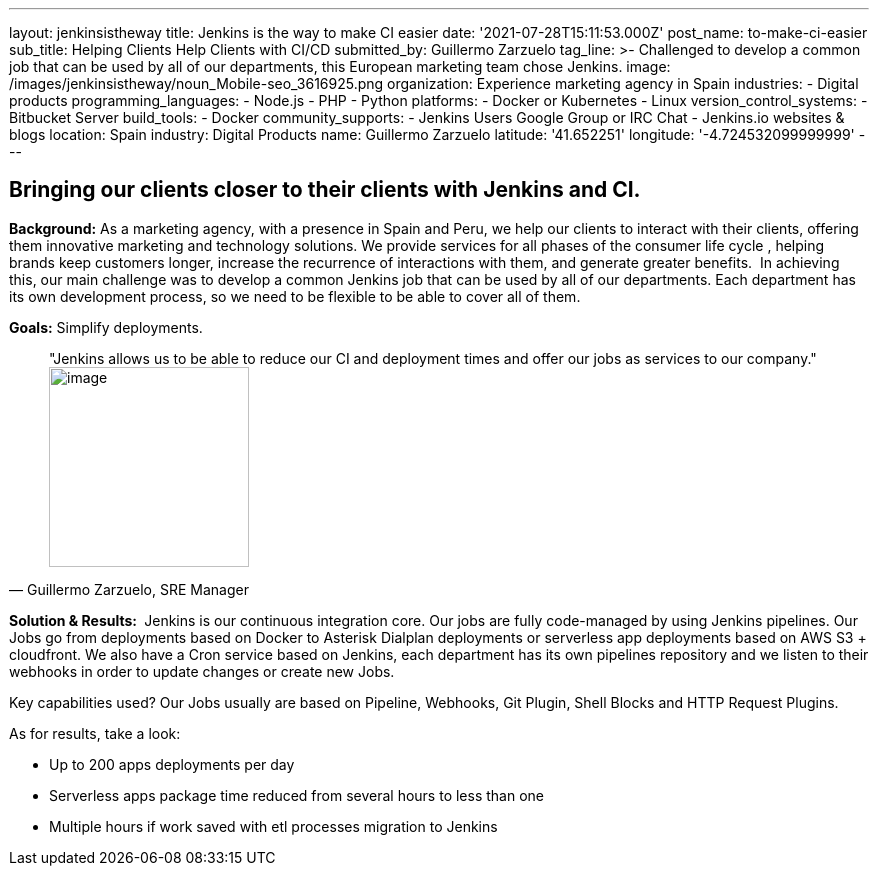 ---
layout: jenkinsistheway
title: Jenkins is the way to make CI easier
date: '2021-07-28T15:11:53.000Z'
post_name: to-make-ci-easier
sub_title: Helping Clients Help Clients with CI/CD
submitted_by: Guillermo Zarzuelo
tag_line: >-
  Challenged to develop a common job that can be used by all of our departments,
  this European marketing team chose Jenkins.
image: /images/jenkinsistheway/noun_Mobile-seo_3616925.png
organization: Experience marketing agency in Spain
industries:
  - Digital products
programming_languages:
  - Node.js
  - PHP
  - Python
platforms:
  - Docker or Kubernetes
  - Linux
version_control_systems:
  - Bitbucket Server
build_tools:
  - Docker
community_supports:
  - Jenkins Users Google Group or IRC Chat
  - Jenkins.io websites & blogs
location: Spain
industry: Digital Products
name: Guillermo Zarzuelo
latitude: '41.652251'
longitude: '-4.724532099999999'
---





== Bringing our clients closer to their clients with Jenkins and CI.

*Background:* As a marketing agency, with a presence in Spain and Peru, we help our clients to interact with their clients, offering them innovative marketing and technology solutions. We provide services for all phases of the consumer life cycle , helping brands keep customers longer, increase the recurrence of interactions with them, and generate greater benefits.  In achieving this, our main challenge was to develop a common Jenkins job that can be used by all of our departments. Each department has its own development process, so we need to be flexible to be able to cover all of them.

*Goals:* Simplify deployments.





[.testimonal]
[quote, "Guillermo Zarzuelo, SRE Manager"]
"Jenkins allows us to be able to reduce our CI and deployment times and offer our jobs as services to our company."
image:/images/jenkinsistheway/Jenkins-logo.png[image,width=200,height=200]


*Solution & Results: * Jenkins is our continuous integration core. Our jobs are fully code-managed by using Jenkins pipelines. Our Jobs go from deployments based on Docker to Asterisk Dialplan deployments or serverless app deployments based on AWS S3 + cloudfront. We also have a Cron service based on Jenkins, each department has its own pipelines repository and we listen to their webhooks in order to update changes or create new Jobs.

Key capabilities used? Our Jobs usually are based on Pipeline, Webhooks, Git Plugin, Shell Blocks and HTTP Request Plugins.

As for results, take a look: 

* Up to 200 apps deployments per day 
* Serverless apps package time reduced from several hours to less than one 
* Multiple hours if work saved with etl processes migration to Jenkins
